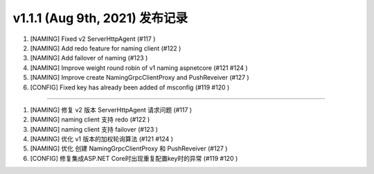 v1.1.1 (Aug 9th, 2021) 发布记录
=============================================


1. [NAMING] Fixed v2 ServerHttpAgent (#117 )
#. [NAMING] Add redo feature for naming client (#122 )
#. [NAMING] Add failover of naming (#123 )
#. [NAMING] Improve weight round robin of v1 naming aspnetcore (#121 #124 )
#. [NAMING] Improve create NamingGrpcClientProxy and PushReveiver (#127 )
#. [CONFIG] Fixed key has already been added of msconfig (#119 #120 )

------------

1. [NAMING] 修复 v2 版本 ServerHttpAgent 请求问题 (#117 )
#. [NAMING] naming client 支持 redo (#122 )
#. [NAMING] naming client 支持 failover (#123 )
#. [NAMING] 优化 v1 版本的加权轮询算法 (#121 #124 )
#. [NAMING] 优化 创建 NamingGrpcClientProxy 和 PushReveiver (#127 )
#. [CONFIG] 修复集成ASP.NET Core时出现重复配置key时的异常 (#119 #120 )
